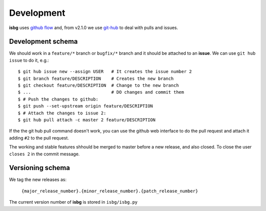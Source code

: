 Development
===========

**isbg** uses `github flow`_ and, from v2.1.0 we use `git-hub`_ to deal
with pulls and issues.

.. _github flow: https://guides.github.com/introduction/flow/
.. _git-hub: https://github.com/sociomantic/git-hub


Development schema
------------------

We should work in a ``feature/*`` branch or ``bugfix/*`` branch and it
should be attached to an **issue**. We can use ``git hub issue`` to do
it, e.g.::

    $ git hub issue new --assign USER   # It creates the issue number 2
    $ git branch feature/DESCRIPTION    # Creates the new branch
    $ git checkout feature/DESCRIPTION  # Change to the new branch
    $ ...                               # DO changes and commit them
    $ # Push the changes to github:
    $ git push --set-upstream origin feature/DESCRIPTION
    $ # Attach the changes to issue 2:
    $ git hub pull attach -c master 2 feature/DESCRIPTION

If the the git hub pull command doesn't work, you can use the github
web interface to do the pull request and attach it adding ``#2`` to
the pull request.

The working and stable features shhould be merged to master before
a new release, and also closed. To close the user ``closes 2`` in
the commit message.


Versioning schema
-----------------

We tag the new releases as:

  ``{major_release_number}.{minor_release_number}.{patch_release_number}``

The current version number of **isbg** is stored in ``isbg/isbg.py``

